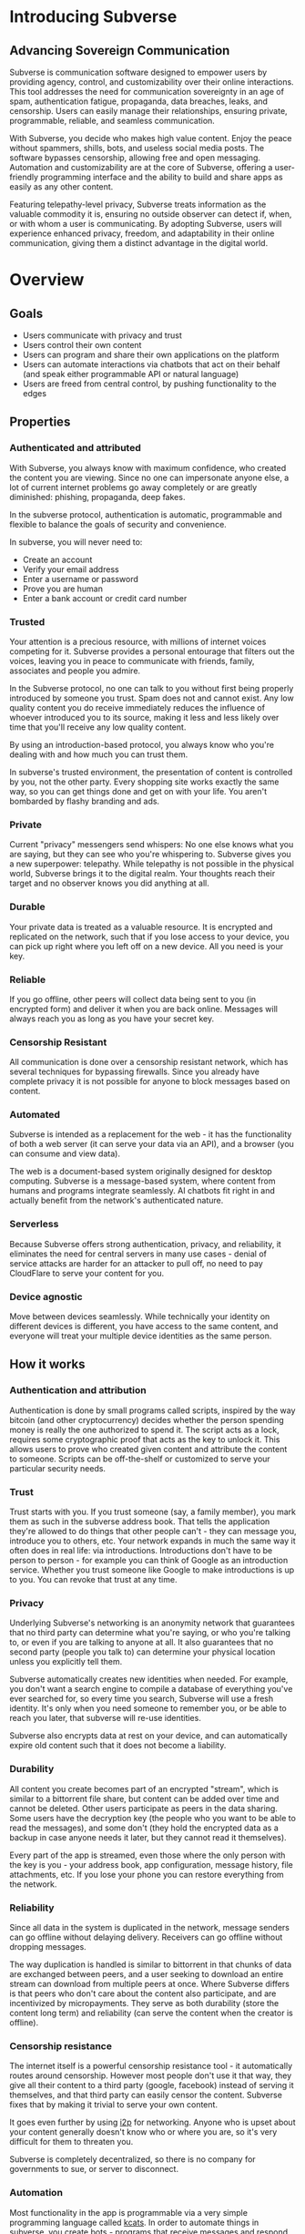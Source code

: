 #+PROPERTY: header-args:kcats :noweb yes :results code :exports both
#+TODO: TODO(t) INPROGRESS(i@/!) | DONE(d!) CANCELED(c@)
* Introducing Subverse
** Advancing Sovereign Communication
Subverse is communication software designed to empower users by
providing agency, control, and customizability over their online
interactions. This tool addresses the need for communication
sovereignty in an age of spam, authentication fatigue, propaganda, 
data breaches, leaks, and censorship. Users can easily manage their
relationships, ensuring private, programmable, reliable, and seamless
communication.

With Subverse, you decide who makes high value content. Enjoy the
peace without spammers, shills, bots, and useless social media
posts. The software bypasses censorship, allowing free and open
messaging. Automation and customizability are at the core of
Subverse, offering a user-friendly programming interface and the
ability to build and share apps as easily as any other content.

Featuring telepathy-level privacy, Subverse treats information as
the valuable commodity it is, ensuring no outside observer can detect
if, when, or with whom a user is communicating. By adopting
Subverse, users will experience enhanced privacy, freedom, and
adaptability in their online communication, giving them a distinct
advantage in the digital world.
* Overview
** Goals
+ Users communicate with privacy and trust
+ Users control their own content
+ Users can program and share their own applications on the platform
+ Users can automate interactions via chatbots that act on
  their behalf (and speak either programmable API or natural language)
+ Users are freed from central control, by pushing functionality to
  the edges
** Properties
*** Authenticated and attributed
With Subverse, you always know with maximum confidence, who created
the content you are viewing. Since no one can impersonate anyone else,
a lot of current internet problems go away completely or are greatly
diminished: phishing, propaganda, deep fakes.

In the subverse protocol, authentication is automatic, programmable
and flexible to balance the goals of security and convenience. 

In subverse, you will never need to:

+ Create an account
+ Verify your email address
+ Enter a username or password
+ Prove you are human
+ Enter a bank account or credit card number
    
*** Trusted
Your attention is a precious resource, with millions of internet
voices competing for it. Subverse provides a personal entourage that
filters out the voices, leaving you in peace to communicate with
friends, family, associates and people you admire.

In the Subverse protocol, no one can talk to you without first being
properly introduced by someone you trust. Spam does not and cannot
exist. Any low quality content you do receive immediately reduces the
influence of whoever introduced you to its source, making it less and
less likely over time that you'll receive any low quality
content. 

By using an introduction-based protocol, you always know who you're
dealing with and how much you can trust them.

In subverse's trusted environment, the presentation of content is
controlled by you, not the other party. Every shopping site works
exactly the same way, so you can get things done and get on with your
life. You aren't bombarded by flashy branding and ads.
*** Private
Current "privacy" messengers send whispers: No one else knows what you
are saying, but they can see who you're whispering to. Subverse gives
you a new superpower: telepathy. While telepathy is not possible in
the physical world, Subverse brings it to the digital realm. Your
thoughts reach their target and no observer knows you did anything at
all.
*** Durable
Your private data is treated as a valuable resource. It is encrypted
and replicated on the network, such that if you lose access to your
device, you can pick up right where you left off on a new device. All
you need is your key.
*** Reliable
If you go offline, other peers will collect data being sent to you (in
encrypted form) and deliver it when you are back online. Messages will
always reach you as long as you have your secret key.
*** Censorship Resistant
All communication is done over a censorship resistant network, which
has several techniques for bypassing firewalls. Since you already have
complete privacy it is not possible for anyone to block messages based
on content.
*** Automated
Subverse is intended as a replacement for the web - it has the
functionality of both a web server (it can serve your data via an
API), and a browser (you can consume and view data).

The web is a document-based system originally designed for desktop
computing. Subverse is a message-based system, where content from
humans and programs integrate seamlessly.  AI chatbots fit right in
and actually benefit from the network's authenticated nature.
*** Serverless
Because Subverse offers strong authentication, privacy, and
reliability, it eliminates the need for central servers in many use
cases - denial of service attacks are harder for an attacker to pull
off, no need to pay CloudFlare to serve your content for you.
*** Device agnostic
Move between devices seamlessly. While technically your identity on
different devices is different, you have access to the same content,
and everyone will treat your multiple device identities as the same
person.
** How it works
*** Authentication and attribution
Authentication is done by small programs called scripts, inspired by
the way bitcoin (and other cryptocurrency) decides whether the person
spending money is really the one authorized to spend it. The script
acts as a lock, requires some cryptographic proof that acts as the key
to unlock it. This allows users to prove who created given content and
attribute the content to someone. Scripts can be off-the-shelf or
customized to serve your particular security needs.
*** Trust
Trust starts with you. If you trust someone (say, a family member),
you mark them as such in the subverse address book. That tells the
application they're allowed to do things that other people can't -
they can message you, introduce you to others, etc. Your network
expands in much the same way it often does in real life: via
introductions. Introductions don't have to be person to person - for
example you can think of Google as an introduction service. Whether
you trust someone like Google to make introductions is up to you. You
can revoke that trust at any time.
*** Privacy
Underlying Subverse's networking is an anonymity network that
guarantees that no third party can determine what you're saying, or
who you're talking to, or even if you are talking to anyone at all. It
also guarantees that no second party (people you talk to) can
determine your physical location unless you explicitly tell them.

Subverse automatically creates new identities when needed. For
example, you don't want a search engine to compile a database of
everything you've ever searched for, so every time you search,
Subverse will use a fresh identity. It's only when you need someone
to remember you, or be able to reach you later, that subverse will
re-use identities.

Subverse also encrypts data at rest on your device, and can
automatically expire old content such that it does not become a
liability.
*** Durability
All content you create becomes part of an encrypted "stream", which is
similar to a bittorrent file share, but content can be added over time
and cannot be deleted. Other users participate as peers in the data
sharing. Some users have the decryption key (the people who you want
to be able to read the messages), and some don't (they hold the
encrypted data as a backup in case anyone needs it later, but they
cannot read it themselves).

Every part of the app is streamed, even those where the only person
with the key is you - your address book, app configuration, message
history, file attachments, etc. If you lose your phone you can restore
everything from the network.
*** Reliability
Since all data in the system is duplicated in the network, message
senders can go offline without delaying delivery. Receivers can go
offline without dropping messages.

The way duplication is handled is similar to bittorrent in that chunks
of data are exchanged between peers, and a user seeking to download an
entire stream can download from multiple peers at once. Where
Subverse differs is that peers who don't care about the content also
participate, and are incentivized by micropayments. They serve as both
durability (store the content long term) and reliability (can serve
the content when the creator is offline).
*** Censorship resistance
The internet itself is a powerful censorship resistance tool - it
automatically routes around censorship. However most people don't use
it that way, they give all their content to a third party (google,
facebook) instead of serving it themselves, and that third party can
easily censor the content. Subverse fixes that by making it trivial
to serve your own content.

It goes even further by using [[https::/geti2p.net][i2p]] for networking. Anyone who is upset
about your content generally doesn't know who or where you are, so
it's very difficult for them to threaten you.

Subverse is completely decentralized, so there is no company for
governments to sue, or server to disconnect. 

*** Automation
Most functionality in the app is programmable via a very simple
programming language called [[https://github.com/skyrod-vactai/kcats/blob/master/book-of-kcats.org][kcats]]. In order to automate things in
subverse, you create bots - programs that receive messages and
respond to them. You then introduce the bots to your contacts, so they
can interact with it.

The bot can do things as simple as sharing photos, or as complex as
running an online store.
*** Names
In Subverse, all names are local and for human eyes only. Everyone's
name in your address book is *your* name for them. The app itself
doesn't use names, it uses the hash of the person's script to track
who's who. Like nearly anything else in subverse, address book
entries can be shared, and the receiver can edit it however he
chooses.
*** Serverlessness
Many examples of modern coordination software are centralized mostly
because that was the only way to get attribution and durability of
data. However now we have those properties in a decentralized protocol
and can move functionality to the edges, making more efficient use of
computing resources and making systems more robust.

If you examine a company, each employee usually doesn't generate that
much content that they could not serve it from their own device
(either a workstation or mobile device). All that remains is
coordinating the communication, which is easily modeled inside
subverse.

The exceptions to this are services that aggregate or process vast
amounts of data. For example, while likely no Google employee
generates vast amounts of data, their web crawler certainly does.
That cannot be easily distributed and will still require a large
datacenter. However most corporate functions could be distributed -
email, issue tracking, planning and scheduling, payments,
administration, etc.

The simplest example of coordinating communication without a server,
is a group chat. Your device would understand the group chat protocol,
which goes something like this: You produce a stream of messages,
(your side of the group conversation). Each message includes an ID of
the message it's replying to. The stream is encrypted and distributed
as described in the "durability" section. Similarly your device will
download the encrypted streams produced by all the other members,
decrypt them and assemble the messages in the correct order,
displaying them in much the same way modern messaging apps do.

This is a fairly boring example because there are applications that
handle this functionality already. It gets more interesting when we
generalize to more complex coordination protocols. Ignoring
regulatory burdens for a moment, let's examine a much more complex
group and see how its currently centralized rules and protocols could
be pushed to the edges. Let's look at a hospital.

There are many parties involved in medical care, including: the
patient, doctors, nurses, technicians, imaging equipment, and
administrators. Let's look at the content each one produces, and how
it can be coordinated.

Patient: he has access to his internal state - how he is feeling, if
he is sick or injured, what hurts, and how much. He knows what
medications he took and when, etc.

Doctor: Creates medical diagnoses and decisions on a per-patient basis

Nurse: Creates records of treatments administered to patients,
observations of patient condition

Imaging and sensing equipment: produces data and images of the patient
of various types (heart rate, xray, MRI etc).

Technician: interprets data and images

Administration: controls resources like rooms, equipment, doctors,
nurses. Decides how much needs to be paid.

A patient breaks his ankle and goes to the hospital. At the entrance
he's asked to share his medical stream with the hospital, which would
include all his medical history. It would include not only his own
content but the keys he was given to other data relevant to his
treatments. The doctor examines him, thinks the ankle looks broken,
adds that to his stream (all hospital staff would create a new stream
for each patient to preserve confidentiality), shares the key with the
patient and administration. Administration allocates an ER room and
xray. Patient is taken to xray machine, images are taken. The machine
(which also speaks the protocol) streams the xray images and grants
access to the patient, technicians, doctor, and nurses. Presumably the
administration does not need to see the xray since they rely on the
doctor's diagnosis, and thus does not fetch or store any images
themselves. Doctor views the xray and diagnoses a broken ankle,
prescribes a cast, crutches, and pain medication, and adds those data
points to his stream. Administration accesses the doctor's stream and
calculates the bill, and so forth.

The patient gets treated just as he would with a centralized
coordination system that hospitals use today. However in this case,
the patient leaves the hospital with all his medical data directly
under his control. He has the keys to the streams and can download and
view everything, and can take it with him wherever he might get
treated next. The next doctor can see exactly what happened - not just
the final result but who did and said what and when. If there was an
initial incorrect diagnosis or other mistake, he'd see that as well
since streams are append-only. The nature of the system enforces
accountability because the data is immutable.

A real decentralized hospital protocol would be quite complex, but it
will result in a system that has far less complexity at the *center*
than current systems, which are run by administrators and have to
store and process all the data, not just the data required for
administration. A simpler center means a smaller central point of
failure. All these communications protocols are independent and don't
require the others to function properly. If the hospital's central
system goes down, patients can still be treated, doctors can still
view xrays and prescribe medication and nurses can receive that
information and administer treatments. The administration's system can
catch up when it comes back online. In fact, the system could probably
function reasonably well even without an internet connection, where
data is shared p2p via bluetooth or ad-hoc wifi.

Of course, building a working system as described would be a complex
undertaking, but no more complex than existing systems.

The reason a system like this is "decentralizable" is that there is
not much need for aggregation where one party needs all the data. In
fact, in the medical industry where confidentiality is required by
law, that could be a liability. 


** Prior art, components, and inspiration
+ [[https://geti2p.net][i2p (anonymizing network)]]
+ [[https::/torproject.org][Tor (anonymizing network)]]
+ [[https://en.wikipedia.org/wiki/Joy_(programming_language)][Joy (programming language)]]
+ [[https://www.bittorrent.org/introduction.html][Bittorrent (file sharing protocol)]]
+ [[https://retroshare.cc][Retroshare (decentralized content sharing)]]
+ [[https://zeronet.io][Zeronet (decentralized content and APIs)]]
+ [[https://bitcoin.org][Bitcoin (cryptocurrency, programmable authentication)]]
* Background
** About Identity
*** Overview
In order to know who a message is from, we need a way to for the
message to "prove" it comes from a particular name. Humans understand
*names*, not cryptographic keys. However names are also personal - the
name you give to someone might not be the name anyone else gives them
(even themselves).

So let's say Alice wants to know when a message is from someone she
calls "Bob". She sets up a programmatic "lock", that will ingest a
message as data, process it, and if it is from Bob, it will return
"Bob", otherwise return =nothing= (meaning, "I don't know who it's from").

*Note maybe it won't return "Bob", it could just return =true= and the
actual name associated with the lock won't be part of the lock program
itself, but rather somewhere outside it (whatever application is
responsible for executing the program, would have a mapping of names
to locks). Then the lock program can just be a predicate.

How can it tell who the message is really from? The basic mechanism is
digital signatures. In order for the "lock" program to process it
correctly, the message will need to include (for example):

+ The message content
+ a digital signature 

The program will already contain the public key Alice expects Bob to
use, and it will verify the signature on that message. If it verifies,
it returns "Bob", otherwise, =nothing=.

These scripts can get more complex than "check if the signature is
valid for pk_x". It could instead require:

+ a message delegating the signing from key x to key y
+ the signature by key x
+ the message content
+ the signature with key y

Then the lock would do the following:

+ Put all known revocations on the stack and check to see if x is in
  the list. if not, continue
+ Do the same check for y
+ Check the signature on the delegation message, if good, continue
+ Check the sig on the message content, if good, return Bob
+ otherwise return =nothing=.

Then if Mallory steals Bob's key y, but Bob realizes this, he can send
this to alice:

+ Message content "I lost control of my key y, don't accept it
  anymore"
+ signature by key x

When alice receives this, she adds y to her list of stolen (and
therefore useless) keys. 

Let's say after that, Mallory tries to impersonate Bob to
Alice. Alice's lock will find key y in the revocation list, and the
program returns =nothing=.

Now let's say Bob loses control of key x. He can revoke that too, but
that means he's out of cryptographic methods to identify himself to
Alice. He'll have to perhaps meet Alice in person (or maybe a phone
call) to tell her a new key so she can update her lock that grants
access to the name "Bob".

Now maybe Alice decides she doesn't want to call "Bob" "Bob" anymore,
she wants to call him "Bob Jones". She can just update the name on the
lock program, so that it returns "Bob Jones" instead of "Bob".

Generally not *every* message Bob sends is going to require this
cryptographic proof. The network will provide some guarantees, for
example, that messages coming from a particular network source are
protected with temporary crypto keys and we can trust that if the
first message proves it's bob, the next one from the same source must
also be bob. It's only when Bob moves to a new place on the network
that he needs to re-prove himself. So in general the first message
from any network source will be an id proof, and then after that just
contents.

*** A story
You're walking down the street, and a stranger passing by calls your
name and stops you. "Hey! It's been a long time, how are you?"

You stare blankly at him for a second, since you have no idea who this
man is. "It's me, Stan! Sorry, I forget that people don't recognize
me. I was in an auto accident last year, and I had to have facial
reconstruction. I've also lost about 50kg since the last time you saw
me!"

You remember Stan, of course, your good friend you haven't heard from
in a while. But you really cannot tell if this man is him or not.

He says, "Listen, I'm in kind of a jam here, I lost my wallet and ..."
and goes on about his misfortune. Finally he says, "so would you mind
lending me fifty pounds?"

"Well, ok," you say. "Hey, do you remember that time we went to your
cousin's beach house? That was a fun time."

"Yeah it was!" the man says, "My cousin Earl's house in Dune
Beach. That had to be what, four years ago?"

"Sounds about right," you say as you hand him the 50 pounds. "You're a
lifesaver! I've got your email, I'll be in touch to return the
money. Let's grab dinner next week!"

"Nice to see you Stan!"
*** Epilogue
What just happened was a case of a failed identification, and then
using a second method, which worked.

Normally we identify people in person by their physical
characterisitics - their face, voice, etc. This is a fairly reliable
method, because a physical body with certain characteristics is
difficult to copy. However this method can fail - if the original
characteristics are lost (as in an auto accident), that identification
method doesn't work anymore.

So we have other methods of being sure of a person's identity. In this
case, we asked some personal details that an impostor would be very
unlikely to know. We used a shared "secret".

This is something we do without even thinking about it - identify
people by their physical appearance, and if that fails, fall back to
shared secrets. This is, in a sense, a small program, a script.

We actually have these scripts in our heads for lots of other things.

*** First cut About Identity

Identity is the continuity of a person or thing over time. Even though
he/she/it changes, we know it's still the same person or thing.

Let's do some examples (starting with everyday identifications and
then get more abstract).

1. A family member, say a brother. You know your brother when you see
   him, even though he might have different clothes or hair than the
   last time. Even though he looks nothing like he did as a small
   child, you can easily distinguish him from anyone else.

2. A set of identical twins. The normal cues you use for identity tend
   not to work. Their face, voice, etc are the same. You may have to
   rely on shorter term phenomena like hairstyle. It gets especially
   difficult if the twins set out to deliberately trick you.

3. A company. How do you know you're talking to say, your cable
   company (or a person authorized to represent the company?) What
   happens after a merger? Still the same company? What if it gets new
   management? Is the identity the brand name or the people behind the
   company? Or something else?

5. An online username. If you chat with "Gandalf", is he the same
   real life person you chatted with last time under that name? How do
   you know? If the account is the administrator of a forum, does it
   matter if the real person behind the account changes over time?

4. A computer file. If you write up your resume, is the updated
   version the same file as the previous version? Is it the same just
   like your brother is the same person even though he has a new
   haircut? What if you rewrote your resume completely, so that it has
   nothing in common with the old version?

The point here is that there are no universal answers to these
questions. Identity is not inherent in the person or thing, it's a
tool for people who interact with them. And that tool can be
legitimately used in many different ways.

Identity is a set of instructions for determining "is this the same
person/thing", resulting a yes/no answer. In computer science, this is
called a "predicate". You automatically choose these instructions for
everything you interact with. Of course there are some common methods,
you don't normally just make up arbitrary requirements.

For people, we generally start with appearance and other physical
attributes. We recognize faces and voices. But let's say your old
friend lost a lot of weight or had to have facial reconstruction, and
you don't recognize him physically. How can you be sure it's really
him in this new-looking physical form? You can ask questions only he
would know the answer to.

Quite often, identity involves memory. What makes a person or thing
unique is that they know things that others don't.

Imagine if your friend who suddenly looked different claimed to have
forgotten your entire friendship - your shared history. He would be
indistinguishable from an impostor, wouldn't he? If he took a DNA test
to prove physical continuity, would that even matter given he had no
memory of your friendship? Would you want to continue to be friends?

So in this sense identity and unique knowledge are closely related. We
can perhaps refer to this unique knowledge as "secrets". You might not
think of your high school spring break trip with your friend as a
"secret", but it is something anyone else is very unlikely to know
about, and so you and your friend can use it to identify each other
(either in person or online).

**** Secrets
What makes a strong secret?
** Blog posts
*** A name by any other name 
What's in an internet name?

What does it mean to us when we see "bbc.co.uk" or "amazon.com" in a
browser address bar? Or when we see a social media post under the
name "shadowDuck1234"? Why are they there?

Before we answer that, let's talk about what a name is in the first
place. We use names primarily as shorthand to express continuity. It's
a lot easier to say "Roger Federer" than "The Swiss tennis player
who's won a bunch of tournaments". 

Names are not always universally agreed upon. While nearly everyone
thinks of the tennis player and not some other "Roger Federer", each
person has "Mom" in their address book, and it's millions of different
"Mom"s.

Computers don't really care about names. In order to tell people
apart, they could just as easily assign them ID numbers, it works just
as well. In fact, this is what computers do - you might log into an
account with your username, but that's just because it's easier for
*you* to remember. To the computer managing your account, you are a
number in a database.

So this brings us to an important insight: Names are for brains, not
machines. Humans need to use names to refer to people and things,
machines don't. Machines are taught how to deal with names because the
machines need to communicate with humans.

How do computers deal with names today? Well, it's a bit of a mixed
bag. The name "amazon.com" in your browser is meant to be universal,
but a website username "shadowDuck1234" is not - each website has a
different set of users, and "shadowDuck1234" on one site might not be
the same person as that username on another site.

Let's talk about the universal names first - those come from the
[[https://en.wikipedia.org/wiki/Domain_Name_System][Domain Name System]] or DNS. This system was conceived fairly early on
in internet history, in the 1980's. This was long before the internet
became popular and began to operate high-value systems. 

The idea is you claim a name, and you get exclusive rights to
it. Anytime someone sends messages to that name, you receive
them. That was all well and good when the internet was largely an
academic project, and there was very little to be gained from
attacking it. Today, however, there are severe flaws in this system
that are regularly exploited by scammers. Those exploits are called
"Phishing".

Phishing is taking advantage of naming confusion. The victim receives
an email that looks like it's from his bank, but it's not. It includes
a link that looks like it's for the bank website, but it's not. It is
just a similar looking name. Some people don't notice the difference -
the attacker deliberately set up his website to look the same as the
bank's. Then the victim gives away his secrets to the attacker because
he thinks he's talking to the bank. Then the attacker uses those
secrets to steal money from the victim.

The solution to phishing is not some technical detail or hurdle. The
problem is inherent to universal names. Remember, "names are for
brains". Brains just aren't good at telling similar names
apart. Was it "jillfashionphoto.com" or "jillfashionfoto.com" or
"jill-fashion-foto.com" or "jillfashionphoto.org"? Most people won't
remember the distinction. Attackers can simply occupy common
variations and masquerade as someone else. 

The most common recommendation to avoid phishing is "use a bookmark" -
in other words, remove the universality! Your bookmarks listing is a
listing of page titles, which are not unique. However among the sites
you personally visit, they might be. So you can bookmark
"jillfashionfoto.com" as "Jill's Fashion Photography" even though the
latter is not a universal name. And it works great! No one can phish
you because you always reach Jill via your bookmark, and you never
need to remember her exact Domain Name again.

The conclusion I would like you to take away from this is that
universal names are irretrievably broken, and that DNS should be
abandoned.

To reinforce this argument, I'd like to talk about why universal names
were appealing in the first place. In the 1980's when DNS was
invented, the internet was not an adversarial environment. Nobody had
a smartphone in their pocket. So it's not a surprise that the
engineers chose universal human-meaningful names. Their advantage
is that humans can remember them, and later use them to
communicate. Back then if you misremembered a name, you would know
it, and no harm done. 

Things have changed. Today, not only is phishing very real and
sophisticated, we don't really need to memorize names
anymore. Smartphones are ubiquitous. Instead of your friend telling
you the domain name of a site they want you to visit, they just text
it to you. You don't need to know the name, all that matters is that
you're sure the text came from your friend. 

Names are for brains, but our brains aren't using them!

It's time to get rid of the names our brains aren't using.
*** The dangers of internet promiscuity 
We are promiscuous. We read content on the internet every day, having
no idea where it came from, or what the true motive was for creating
it.

It doesn't always hurt us. A funny video or meme is fairly benign -
it's safe to assume the motive for producing it was just the
satisfaction of seeing a creation go viral. It doesn't *always* hurt
us, but usually it does.

We are waking up to reality now, that powerful interests are
exploiting our promiscuity. Fake news assaults our social media
feeds. We're inundated with content specially crafted to manipulate
our emotions and influence us to serve someone else's interests,
instead of our own.

Who creates this content? We have no idea, it's been shared and
reshared so many times, the origin is completely lost. However it's
safe to assume that powerful interests are better able to get content
in front of our eyeballs than anyone else. They don't put their own
name on it, they create content designed to make us angry so that
we'll spread it ourselves. They'll pretend to be someone in our social
or political circle so that we'll be less skeptical. Corporate
conglomerates, media, tech companies, political groups, governments,
they're all playing this game. In fact, social media apps themselves
are also specially crafted to influence us. Have you noticed that
Facebook is a platform for people to make their life appear more
glamorous than it really is? That is not an accident. It is a tool of
mass influence and control, designed to set us against each other in a
crazy game of "who can destroy their future the most, to impress their
friends today". We've been injecting it directly into our brain, by
the gigabyte.

We are realizing now that we've been tricked, but we don't know how to
stop. Social media is our only lifeline to many of our friends now. We
can't just turn it off. Can we?

Yes, we can. Before we get to the "how", let's go on a journey of what
life would be like when we've freed ourselves.

* Design notes
** Overview
*** Messaging
At the application level, subverse will resemble Signal or Whatsapp
or any other messenger. The main screen will be a list of contacts,
and clicking on one will go to your conversations with that contact.

One major difference from Signal etc is that among the contacts will
be programs you can communicate with. Many of those will be local
programs - your own agents that act automatically on your behalf. They
do things like filter incoming messages, notify you about important
messages, forward information to other people, add items to your
calendar, make payments, etc.

**** First communication
This can be with an in-real-life contact, or someone introduced online
via a service like google.

When you are introduced, several pieces of info need to be collected:

+ What you want to call this contact
+ Use a fresh identity?

  If you use a fresh identity, the app will automatically track it -
  that identity will only be used with this contact.

  If you message a contact with whom you've used multiple identities,
  you'll need to choose which one you're going to use this time (or a
  fresh one).

  The main window will let you swipe left/right to switch
  identities. There is a search bar at the top which searches all
  messages, for all identities.

  Examples

  
**** Forget/remember
By default all new conversations will use fresh identities. But there
are some contacts (like google) that you don't want to recognize you
from earlier (and be able to tie together all your interests).

So there is a "forget me" function (perhaps a button) that will start
a new conversation with the existing contact.

If it turns out later that you need the contact to remember you, there
will be a "Remember" function that will send a proof to the contact
that you control both the new identity and whichever identity had the
old conversation you want them to remember.

This will result in a rather large number of public keys being
created. It is a bit more complex to manage but it should be possible
to hide the complexity from the user.

When Alice introduces you to Bob, which key do you give him? Alice can
just give him the one you gave her. Or she can ask you for a new
one. Probably the most secure is for Alice to be the middleman for a
Diffie-Hellman between you and Bob where you negotiate keys for the
conversation and then exchange pubkeys. Sure, Alice could MITM you and
for example, pretend to be Bob. But that's always the case. You have
to trust the introducer.

Let's say Bob is internet-famous. How do you know Alice is introducing
you to the "real" Bob? It's up to Bob to prove to you he controls the
"famous" identity. A simple method would be for you to send Bob a
secret random large number (eg 1352471928206147350861) at his "famous"
identity, and in your introduction session Bob echoes back the random
number to you. Then you're satisfied it's him but you can't prove it
to anyone else. (To understand why you can't prove it to anyone else:
Since both you and Bob knew the secret number, the echo reply could
have come from either you or him. The only person who is sure it
didn't come from you, is you. So it doesn't work as proof for anyone
but you).

Of course, Bob could just skip all this complexity by just using his
famous key in your introduction. Generally speaking, the "remember"
procedure will only be needed when you change your mind later about
remaining anonymous.
**** Managing identity
Do we really want to create separate i2p destinations (and
client/server tunnels) for every identity? That gets expensive. How
long do we keep those?

I believe we can keep the keys for destinations as long as we want,
but we can shut down tunnels for those that are unused (and perhaps
spin them up occasionally just to see if there's any new messages).

How many tunnels we can have active at once is something I'll have to
look into. But I suspect that for most users, this limit will not be a
problem.
**** Shopping example

Google
#+begin_example
Me: shoes

Google: Let me introduce you to contacts who know about "shoes"

Google: Joe's shoes [long description] [meet button] 
...
#+end_example

You click the =meet= button. A popup appears that shows that this
identity calls himself "Joe's shoes" and your current contact "Google"
also calls him that. You click "Ok" to accept that name (but you can
edit it if you want).
** Key management
The seed is the secret from which all others are derived.

In order to maximize metadata privacy, it will be necessary to use
different public keys as often as possible (so that other people can't
compare keys and connect your activities together into a cohesive
history).

So the question then is how to create and manage these keys.

The idea is for a seed to map 1:1 with a brain (physical person) and
then that person will have many identities. Each of those identities
also needs to be able to recover from key compromise so each one must
have a "higher level" key that is kept offline (and those keys must
also be different for each identity, for the same reason).

The problem is how to only store a small amount of secret material,
while also having the ability to roll keys independently for each of
many identities, without having a common root pubkey for any two
identities.

This will work exactly the same way as if there was only one identity,
except many top-level pubkeys will be generated instead of one.

+ Seed (safe deposit box)
  + Secret1 (drawer)
    + Keypair1
    + Keypair2
  + RootKey1
  + RootKey2

+ generate =seed= from device entropy
+ Derive =Secret1= from =seed=
+ Derive a series of =RootKey= from seed
+ Derive series of =Keypair= from =Secret1=
+ Construct scripts such that "any message signed by a key, signed by a key, with Rootkey at root, not revoked is valid"
+ Generate i2p destinations from device entropy, assign to keypairs
+ Prompt user to write down =seed=
+ Destroy seed on device
+ Prompt user to write down =Secret1=
+ Destroy =Secret1= on device
+ Publish hash => destination mappings to DHT (using anonymous submission, so they can't be linked)

** Script
:PROPERTIES:
:CREATED:  [2018-04-05 Thu 17:52]
:END:

*** Overview
Instead of pk as identity, a script is identity. The script is what
someone else needs to run to authenticate a message from you. The
script hash is considered the identity. The DHT lookup for network
address is keyed off script hash and also contains the actual script.

Similar to bitcoin script, start with the unlock portion and has the
lock appended.

Lock: [PK_M] op_transitive op_verify

Verify: [MSG_HASH] [SIG] [PK_W]

Seems burdensome to have to execute this on every message. Maybe some
caching: if K3 is signed transitively by K1, and no new revocations
came in then op_transitive is a pure function and memoizable.

*** Delegation
Here's a typical script that allows for delegations. The following checks are done:
+ Is the child script (cs) present?
+ If not, verify the message via the included root pubkey
+ If so, prover gives child script (cs), signature
+ Take hash of child script, this is the message
+ Take root pk, this is the pk
+ Verify sig, message, pk
+ If the verification is ok, do the following
+ place the sig and message (or whatever the child script requires) on the stack
+ execute the child script
#+begin_src kcats
  message sig child-script child-script-sig-by-parent
  0xabcd ;; pk css cs 
  [sink ;; css cs pk
  [[hash] [dip shield] decorated ;; css csh cs pk
    [swap] dipdown ;; css csh pk cs
    verify]  ;; b cs
  [discard ;; the (empty) child script -> pk sig msg
   sink ;; sig msg pk
   verify]
  branch]
  [[]] recover
#+end_src

Root signing case
#+begin_src kcats
  ;;message sig child-script child-script-sig-by-parent
  "hi" bytes #b64 "SfqfvISYD8j2DG9v5BnWnaQY+rV7diV+H/pHPKmEQBGjzIcBqJW/7P9ekyZduImwzr6nygedtT9uMXZ/qzD1Bw==" [] []
  ;;0xabcd ;; pk css cs
  "foo" bytes key [secret] unassign
  [sink ;; css cs pk
  [[hash] [dip shield] decorated ;; css csh cs pk
    [swap] dipdown ;; css csh pk cs
    verify]  ;; b cs
  [
   sink ;; sig msg pk
   verify]
  [clone] dipdown branch]
  [[]] recover
#+end_src

#+RESULTS:
#+begin_src kcats
[] [[unwound [verify]]
    [asked [bytes]]
    [type error]
    [reason "type mismatch"]
    [actual []]
    [handled true]]
[[public #b64 "NNJledu0Vmk+VAZyz5IvUt3g1lMuNb8GvgE6fFMvIOA="] [type elliptic-curve-key]]
[] [] #b64 "SfqfvISYD8j2DG9v5BnWnaQY+rV7diV+H/pHPKmEQBGjzIcBqJW/7P9ekyZduImwzr6nygedtT9uMXZ/qzD1Bw=="
#b64 "aGk="
#+end_src

delegated signing case
#+begin_src kcats :results code
  ;;message sig child-script child-script-sig-by-parent
  ;;"hi" bytes #b64 "SfqfvISYD8j2DG9v5BnWnaQY+rV7diV+H/pHPKmEQBGjzIcBqJW/7P9ekyZduImwzr6nygedtT9uMXZ/qzD1Bw==" [] []
  "hi" bytes
  [] ;; empty sig because the delegated script doesn't need it
  [true] ;; the child script
  #b64 "hKxJZBKZDS2gFnVM7OJX9bYlWzYrA/T5YFPMr78CZkS9peC1IhX0QMr3SSnix/cMOteLgp9AE50QWJE+SZ2MAQ==" ;; root key sig


  "foo" bytes key [secret] unassign ;; the public key (hardcoded in real world use)
  [sink ;; css cs pk
  [[bytes hash] [shield dip] decorated ;; css csh cs pk
   float ;; cs css csh pk
   [verify] dip
   [[]]  ;; the program to run if the child script isn't authorized
   branch] ;; runs the child script if the sig on its hash is verified  
  [discard discard ;; the sig and (empty) child script -> pk sig msg
   sink ;; sig msg pk
   verify]
  [clone] dipdown branch]
  [[]] recover ;; fail closed
#+end_src

#+RESULTS:
#+begin_src kcats
true [] #b64 "aGk="
#+end_src

Now make a program that wraps a given pubkey in a delegating
script. This script says "any script signed by this pubkey is
authorized". (Ignores revocations for now).
#+begin_src kcats :results code
  "foo" bytes key [secret] unassign ;; the public key (hardcoded in real world use)
  [[sink ;; css cs pk
    [[bytes hash] [shield dip] decorated ;; css csh cs pk
     float ;; cs css csh pk
     [verify] dip
     [[]]  ;; the program to run if the child script isn't authorized
     branch] ;; runs the child script if the sig on its hash is verified  
    [drop drop ;; the sig and (empty) child script -> pk sig msg
     sink ;; sig msg pk
     verify]
    [clone] dipdown branch]
   [[]] recover]
  swap prepend
#+end_src

#+RESULTS:
#+begin_src kcats
[[[public #b64 "NNJledu0Vmk+VAZyz5IvUt3g1lMuNb8GvgE6fFMvIOA="] [type elliptic-curve-key]]
 [sink [[bytes hash]
        [shield dip]
        decorated float [verify] dip [[]] branch]
  [drop drop sink verify] [clone] dipdown branch]
 [[]] recover]
#+end_src

Here's a demonstration of delegating.

#+begin_src kcats
  ;; all script making functions expect a keypair or pk
  [[make-simple-script [[secret] unassign [first] sort wrap [sink verify] join emit bytes]]
   [delegated-script [[secret] unassign [first] sort
                      [[sink ;; cssig cs pk
                        [[hash] [shield dip] decorated ;; css csh cs pk
                         float ;; cs css csh pk
                         string read first ;; bytes => program
                         [verify] dip ;; dump
                         [[]]  ;; the program to run if the child script isn't authorized
                         branch] ;; runs the child script if the sig on its hash is verified  
                        [drop drop ;; the sig and (empty) child script -> pk sig msg
                         sink ;; sig msg pk
                         verify]
                        [clone] dipdown branch]
                       [[]] recover]
                      swap prepend emit bytes]]
   ;; scrhash script args 
   [authenticate [[[[emit bytes hash] dip =]
                   [swap string read first dump functional [inject] lingo first]
                   [drop drop []] if]
                  [[]] recover]]]
  ["bar" bytes key ;; child key
   "we attack at dawn" bytes ;; message
   [sign] shield ;; sign it
   float
   make-simple-script [hash] shield ;; csh cs

   "foo" bytes key swap [sign] shielddown ;; sig pk

   swap ;; pk sig 
   delegated-script ;; ps cssig cs msig m
   dump
   ;; ps cssig cs msig m
   [hash] shield ;; psh ps cssig ...
   ;dump
   ;authenticate ;; i think the problem is this expects args to be wrapped
  ] 
  let

#+end_src

#+RESULTS:
#+begin_src kcats
  [#b64 "W1tbcHVibGljICNiNjQgIk5OSmxlZHUwVm1rK1ZBWnl6NUl2VXQzZzFsTXVOYjhHdmdFNmZGTXZJT0E9Il0gW3R5cGUgZWxsaXB0aWMtY3VydmUta2V5XV0gW3NpbmsgW1toYXNoXSBbc2hpZWxkIGRpcF0gZGVjb3JhdGVkIGZsb2F0IHN0cmluZyByZWFkIGZpcnN0IFt2ZXJpZnldIGRpcCBbW11dIGJyYW5jaF0gW2Ryb3AgZHJvcCBzaW5rIHZlcmlmeV0gW2Nsb25lXSBkaXBkb3duIGJyYW5jaF0gW1tdXSByZWNvdmVyXQ==" #b64 "ordodvDX8kNhFllnC++7Y5eELx9pF3hsuIH2+lkgmrqF2HuqJ/nEN0ru2mChKk1naYrBW2VA2gfmCCPvkdn9BQ==" #b64 "W1tbcHVibGljICNiNjQgInpLUmJRR3JZaHBsOE5OaHZOQnNoSVZPaHpJRStPdG1abytGUmJvTG9GNEU9Il0gW3R5cGUgZWxsaXB0aWMtY3VydmUta2V5XV0gc2luayB2ZXJpZnld" #b64 "wX8EhVgU6RLipJ77haemv9ISE3UDosCv/OUGYCKWPEiyRxCEMyAnzZGZ9hRI+MUmloTXbk/gx9h0KGWUxkGjDA==" #b64 "d2UgYXR0YWNrIGF0IGRhd24="]
  #b64 "nOVx+lfLynibC5E4n1PcEnpYFGuLBtjQMcH5Ni0Mfy4=" #b64 "W1tbcHVibGljICNiNjQgIk5OSmxlZHUwVm1rK1ZBWnl6NUl2VXQzZzFsTXVOYjhHdmdFNmZGTXZJT0E9Il0gW3R5cGUgZWxsaXB0aWMtY3VydmUta2V5XV0gW3NpbmsgW1toYXNoXSBbc2hpZWxkIGRpcF0gZGVjb3JhdGVkIGZsb2F0IHN0cmluZyByZWFkIGZpcnN0IFt2ZXJpZnldIGRpcCBbW11dIGJyYW5jaF0gW2Ryb3AgZHJvcCBzaW5rIHZlcmlmeV0gW2Nsb25lXSBkaXBkb3duIGJyYW5jaF0gW1tdXSByZWNvdmVyXQ=="
  #b64 "ordodvDX8kNhFllnC++7Y5eELx9pF3hsuIH2+lkgmrqF2HuqJ/nEN0ru2mChKk1naYrBW2VA2gfmCCPvkdn9BQ=="
  #b64 "W1tbcHVibGljICNiNjQgInpLUmJRR3JZaHBsOE5OaHZOQnNoSVZPaHpJRStPdG1abytGUmJvTG9GNEU9Il0gW3R5cGUgZWxsaXB0aWMtY3VydmUta2V5XV0gc2luayB2ZXJpZnld"
  #b64 "wX8EhVgU6RLipJ77haemv9ISE3UDosCv/OUGYCKWPEiyRxCEMyAnzZGZ9hRI+MUmloTXbk/gx9h0KGWUxkGjDA=="
  #b64 "d2UgYXR0YWNrIGF0IGRhd24="
#+end_src

ord = cssig
W1tbc = cs
W1tbd = ps
wX8 = msig
d2U = m

What is the form of authenticate? It's going to take:
+ the hash of who it purports to be from
+ The encoded script that should hash to the above (lock)
+ The encoded list of arguments to that script (key)

Ok so what is the form of proof for both scripts?

The inner (child) script: encoded bytes of a list, [key message sig]

The outer parent script: encoded bytes of a list [childscript, cssig, csargs]

Should the authenticate script be responsible for decoding the inputs?
Or should the caller do that? On the one hand, it's nice to deal with
actual data instead of a byte blob, but we have to re-encode anyway it
to get the hash (at least for the script itself, not the inputs generally).

Should the authenticate function be responsible for checking against a
known hash? Or should it just return [from, message] or nothing? The
reason to go with the former, is that I expect filtering to be applied
even before authentication - if the sender isn't in our address book,
for example, we can drop it without even caring if it's authentic.

Is authenticate something we can call recursively? If possible we
should. Let's try it

#+begin_src kcats
  ;; take a hash, script (list) and args (list) => message or nothing
  [[hashed [emit bytes hash]]
   [authenticate [[[[hashed] dip =]
                   [drop functional [inject] lingo first] ;; use functional before [inject] to turn off debug mode
                   [drop drop []] if]
                  [[]] recover]]
   [scrub-key [[secret] unassign [first] sort]]
   [make-simple-script [scrub-key wrap [sink verify] join]]
   [delegated-script [scrub-key
                      [sink ;; cssig cs pk args
                       [hashed] [shield dip] decorated ;; css csh cs pk args
                       float ;; cs css csh pk args
                       [verify] dive ;; csh cs args
                       [authenticate] bail] swap prepend]]]
  ["working-key" bytes key ;; child key
   "we attack at dawn" bytes ;; message
   [sign] shield ;; sign the message with the working key
   swap
   ;; 76 put ;; altering the message after signing, should fail to auth
   pair swap
   make-simple-script [hashed] shield ;; csh cs
   ;;["mallory" put] dip ;; alter the child script after signing, should not auth anymore 
   "master-key" bytes key swap [sign] shielddown ;; sig pk

   swap ;; pk sig 
   delegated-script ;; ps cssig cs [msig m]
   [triplet reverse] dip
   ;; add the parent script hash on top
   [hashed] shield
   authenticate [string] bail]
  let
#+end_src

#+RESULTS:
#+begin_src kcats
"we attack at dawn"
#+end_src

A delegated script should take: =[cs sig [args]]= and verify the sig. If it verifies, it should call =authenticate= with =[csh, cs, args]= 
*** Other possible scripts
:PROPERTIES:
:CREATED:  [2018-04-05 Thu 18:53]
:END:

**** No delegation
:PROPERTIES:
:CREATED:  [2018-04-05 Thu 18:54]
:END:

[PK_M] op_verify

**** Multisig
:PROPERTIES:
:CREATED:  [2018-04-05 Thu 18:57]
:END:

[Pk_1 pk_2 pk_3] 2 op_threshold_verify

msgHash [sig1 sig3]

the hell does this mean anyway.

**** Issues
***** Overwriting built in words
If we allow :define, then an unlock script could include
#+begin_src
[:verify-ed25519 [:pop :pop :pop true]] :define
#+end_src
and that would make any signature verify.

For a general purpose language, allowing overwrite is fine, but there
has to be a way to seal that off.

An easy way is to have a :safe-define which doesn't allow overwriting and then
#+begin_src
[:define [:safe-define]] :define
#+end_src
Which should seal off overwriting

It's not even clear that we need :define at all for validating
identity scripts. If it was used at all it would just be for
readability and/or convenience. However doesn't seem like it is worth
the security risk. Should probably just dissoc :define out of the
words list after bootstrap, to make the words list read-only.
**** TODO Opcodes
:PROPERTIES:
:CREATED:  [2018-04-05 Thu 21:02]
:END:

***** TODO verify
:PROPERTIES:
:CREATED:  [2018-04-05 Thu 21:02]
:END:

Verify signature

Message, pk, sig -> bool

**** TODO Delegation scripts
:PROPERTIES:
:CREATED:  [2018-04-10 Tue 12:38]
:END:

A script can not only limit authentic messages as being signed by
certain keys, but also limit it to other scripts.


***** TODO Eval
:PROPERTIES:
:CREATED:  [2018-04-10 Tue 12:48]
:END:

Stack based langs would need some kind of eval function, eg:

[ 1 2 + ] dup eval swap eval + .

Results in 6.
**** key types (prot against loss, cost theft by stranger, by trusted, cheap implement)
+ master unenc in vault, safe deposit box (8/8/2/2)
+ master encrypted w memorized pw (4/9/8/2)
+ Memorized low-entropy pw (6/7/7/7)
+ 3-of-5 trusted friend multisig (8/7/1/8)
+ hardware token no backup (3/5/2/3)
+ software token no backup (2/3/2/8)

Protection against theft is more important than loss for most people -
you can always start over with a new identity (it's cheap for your
friends to verify a new digital identity in person). But theft can be
catastrophic.

The more your identity is purely digital, the more loss protection you
need (it may be catastrophic to have to rebuild reputation after a
loss)
***** Regarding the "memorized low entropy pw" (brainwallet)
There are several schemes for doing this. The basic requirement is
that the low-entropy pw is stretched using a very expensive KDF. You
could use something like scrypt, *if* you have fast hardware to derive
the key yourself just as cheaply as an attacker could. The problem is
most people don't, they only have a commodity laptop or smartphone.

So the idea is to outsource the computation to someone else, and pay
for the compute resources. You do it once when generating the key, and
possible more times if the key or its subordinate key is lost.

****** Vitalik's EC method
[[https://blog.ethereum.org/2014/10/23/information-theoretic-account-secure-brainwallets/][This one]] sounds the easiest and simplest, although I have no idea
about the security:

#+BEGIN_QUOTE
Now, there is one clever way we can go even further: outsourceable
ultra-expensive KDFs. The idea is to come up with a function which is
extremely expensive to compute (eg. 2^40 computational steps), but
which can be computed in some way without giving the entity computing
the function access to the output. The cleanest, but most
cryptographically complicated, way of doing this is to have a function
which can somehow be "blinded" so unblind(F(blind(x))) = F(x) and
blinding and unblinding requires a one-time randomly generated
secret. You then calculate blind(password), and ship the work off to a
third party, ideally with an ASIC, and then unblind the response when
you receive it.

One example of this is using elliptic curve cryptography: generate a
weak curve where the values are only 80 bits long instead of 256, and
make the hard problem a discrete logarithm computation. That is, we
calculate a value x by taking the hash of a value, find the associated
y on the curve, then we "blind" the (x,y) point by adding another
randomly generated point, N (whose associated private key we know to
be n), and then ship the result off to a server to crack. Once the
server comes up with the private key corresponding to N + (x,y), we
subtract n, and we get the private key corresponding to (x,y) - our
intended result. The server does not learn any information about what
this value, or even (x,y), is - theoretically it could be anything
with the right blinding factor N. Also, note that the user can
instantly verify the work - simply convert the private key you get
back into a point, and make sure that the point is actually (x,y).
#+END_QUOTE

***** Examples
****** 1
+ Single master in physical vault
+ hardware token at home
+ Software token on phone
****** 2
+ Single master in physical vault
+ Multisig 2/3 friends
***** Questions to ask
+ Do you intend to build a reputation online and keep your real world identity secret?
  Yes: vault
+ Do you have convenient access to physical security? (fireproof safe or safe deposit box)?
  Yes: favor physical keys
+ Do you know 3 people you trust not to lose their identity, or collude to steal your identity?
  No: forget social keys
+ Are you confident you can memorize a single word with periodic reminders?
  No: forget brain keys
+ Can you spend $50/yr on security?

****** College kid
No, no, yes, yes, no. 2/2 friend/word

****** Upper mid-class professional
No, yes, yes, no, yes. 2/2 vaults

****** DNM dealer
yes, yes, no, yes, yes. 2/3 vault/word

** Distributed hash tables
:PROPERTIES:
:CREATED:  [2017-12-22 Fri 16:48]
:END:

Use dhts to map several things:

**** A hash to content
This doesn't require authentication - the recipient can hash the data
himself to make sure it's legit. This is the basic DHT use case. I am
not sure what content is small enough that peers don't mind storing it
but big enough that the client wouldn't already have it. I am guessing
somewhere in the kilobytes range.

**** A content hash to peer ids
The typical bittorrent use case - I am looking for a large video file
and I want to know which peers have it.
**** A public identity to its various properties
+ The script whose hash is the key for the DHT
+ Network location(s)
+ self-identifying info (what this identity calls himself etc)
**** A hash to a revocation document

*** Discussion
+ h1: "[script content...]" (as bytes) - this doesn't need to be
  signed, as this is an identity starting point (Bob has already been
  told out of band this is his script hash). These types of entries
  are not updateable by definition as any change to the content
  changes the key.
+ Could also include other fields that *are* signed. eg
  #+begin_example kcats
  ["abcd" [[value "[foo bar...]"]
           [properties [network-address 1234567890]]
           [signature "defg"]]]
  #+end_example
+ What about privacy? we don't want people scraping the DHT and
  compiling worldwide addressbooks. The entries could be encrypted,
  similar to i2p encrypted lease sets. The idea is, instead of handing
  out your script hash, you encrypt the script with a password, then
  hand out the hash of the encrypted script and the password. The
  recipient looks up the hash in the DHT, gets the ciphertext, and
  decrypts the script.
+ What about updateable properties vs fixed? Obviously content that
  hashes to the key in the dht is already as "authentic" as it can get
  (the tamper point is before that - when giving that hash to someone
  to use). Use the same dht? Could maybe just use ipfs or similar for
  plain content.
+ Should peer values be identities, or just destinations? Maybe we
  don't care *who* it is as long as they have the content.
*** Can we get away with only storing peers in the DHT?
To avoid having the DHT caring about the content (for example,
requiring Alice to sign her own network location updates, and the DHT
to verify it before overwriting an entry), perhaps the DHT can only
point to peers and some other layer can be tasked with validating and
otherwise working with that content.

How could we implement revocations in this manner? The DHT would only
point a user toward someone who might have the revocation. There's
probably several ways of implementing that:

+ The hash of the given script would be the stream ID of several messages:
  + the script itself
  + revocations of inner keys
  + other public messages relevant to that key?
*** Implementation
The DHT will hold only peer data.

The keys will be hashes, and the values will be network locations.

The design for actual data exchange will work as described in
[[Authentication overview]]

Let's start with basic functions. We have =xor= already. What else is
needed in Kademlia?

#+begin_src kcats
  [[kbucket [bits [[zero?] catcher] assemble count]]]
  ["foo" hash
   "quux" hash
   xor kbucket]
   let

#+end_src

#+RESULTS:
#+begin_src kcats
2
#+end_src

** Streams
*** Overview
A stream defines a content *source* accessible with a particular
symmetric key. For example, family photos that you wish to share with
a limited set of family members. You can add more photos to the stream
at any time, it stays open indefinitely. (Whether they'll support
explicit "close" is undecided, I'm not sure if that's actually
necessary).

A stream is particular to several things:
+ An encryption key that allows only authorized people to view the content
+ a set of contents that you wish to send to those people

Users interact with the stream concept mostly when sharing
content, not viewing it. For example, on your mobile phone you'd
select some photos, "Share", "Subverse Stream", "My family
photos". In other words, content that is semantically related (say,
photos from the same event) might be split up into different streams
because of different access controls (you might not want to withhold
some of the photos from some members of the group). Streams have
nothing to do with how the data is viewed or presented, only how it's
transmitted and decrypted. Information on how the data should be
presented may be contained in the stream data (For example, which
event the photo is from, for grouping purposes when it's displayed)

There needs to be some mechanism by which intended recipients of a
stream are made aware of its existence, and further that recipients
have some idea of what the stream contains. How users "accept" a
stream will probably be configurable - could be either automatic based
on some kind of priority and/or filter, or manually accepted.
*** Security
**** Authentication
There needs to be some mechanism that prevents relays from altering
the stream. The contents should all be authenticated so that clients
know whether they got content from the originator. The originator
could still fork the content, and it's important that we detect this
and reject the rest of the stream, since it's very rare that an honest
originator would cause a fork. Peers that give stream contents that
decrypt properly and auth properly should be given higher priority.
***** Merkle tree auth
Create a merkle tree for all the items (since the stream puts them in
order). Whenever the sender has time, sign the merkle root and include
it. That will authenticate all the previous items, including items
that hadn't been signed (presumably because they were being created
rapidly). It also fixes the order so that it can't be altered.

It's also possible to "checkpoint" so that a sender or receiver
doesn't have to re-process the whole list to calculate a new root. The
sender would need to calculate the tree state (including where the
next node of the merkletree goes, and its co-roots), and sign
that. Then he can pick up from there later, without needing to re-read
the whole stream.
**** Perfect forward secrecy
It would be nice if there was a way to achieve this, as most modern
message protocols are supporting it.

I believe this can only be done interactively though, whereas this
stream design is non-interactive. It would be unfortuate, especially
in a design where encrypted data is backed up onto other users' disks,
if keys were compromised much later, that the other users would then
be able to decrypt the content.
**** Deniability
It would also be nice if this was possible, but again it depends on
interactive key exchange.

Perhaps the best way forward is to have a protocol like OTR/Signal on
top of a swarm protocol. It would be less bandwidth and storage
efficient, but better security properties (If Alice Bob and Charlie
are messaging in a group, Charlie might be storing the same message
encrypted with Alice's and Bob's keys). This would basically be
treating the other swarm members as MITM (who are required to be unable
to attack these protocols anyway).
*** Implementation
This would be something similar to bittorrent but instead of having a
fixed set of bytes to transmit, it's open-ended (more content can be
added at any time). So how could this protocol work? 

Similar to bittorrent's mainline dht, map a hash to some peers
(destinations). (what is the hash of, if the stream keeps getting more
appended to it? Maybe just generate some random bytes as an id)

Connect to those peers, resolve which pieces can be exchanged for the
given hash, and exchange them. There's the issues of authenticating
and assembling the pieces.

I think we can use a merkle tree. Each time a new chunk is appended,
the root gets recalculated.

How does a client know he's got the latest root? I think the old roots
are going to be co-roots in the latest one (or you can easily generate
it at least). So you can prove to a client that you appended. See
https://transparency.dev/verifiable-data-structures/

When Alice makes new content (a new stream, or new additions to an old
one), how does Bob know this happened? Does bob have to keep polling
to check? Does alice connect to bob's destination (and if so she might
as well just deliver the content too)? Kind of a chicken/egg problem
here of if content is distributed, how do you find out about it in the
first place - you have to know what you're looking for, somehow. What
does "subscribe" look like here?

Maybe a destination (or pk of some sort) makes a DHT entry of all his
streams roots. Each encrypted with a key that also decrypts the
content. A user downloads the list, sees which ones he can decrypt and
then proceeds to fetch all those streams' contents (which he can
decrypt).
** Privacy
*** Metadata privacy
Is i2p or tor strictly necessary here?

There might be a better protocol for subverse's stream model. There
might be a way to combine the requirements for data duplication and
data mixing.

A feature like bitcoin's dandelion can hide the original source of a
stream, and the nodes in the "stem" could also cache data (but they
would have to pretend not to have it for some short period of time).


** Persistence
Locally a database that we can treat as a stream would be nice (so
that we can backup our encrypted database to other users).
*** Graph db of attributes design
**** Overview
The idea here is to ignore identity in the database and make that the
responsibility of the client. The database only links attributes, and
has nothing to say about whether a given entity is the "same" entity
as another. It only says "something has both the color brown and the
height 1.5m". What attributes are sufficient to establish identity is
not part of the database. It's just a graph connecting attribute/value
pairs.
**** Attribute naming problem
There are some problems to be considered. For example, let's say a
contact's address is =1 Main St.= And let's say we also want data about
the house located at that address. Both the house and person have an
address, but they don't really mean quite the same thing - the
person's address can change but the house's really can't. The house is
always at that address, the person can be located elsewhere but tends
to return to that spot often. Keeping in mind there's no entities in
the db, only linked attributes, how do we represent these
relationships? In general we will do joins on person/house via an
address field, regardless of whether those fields have the same name
on both objects.

I suppose one way is to just ignore the semantic difference between a
person's =address= and a house's =address=.

However it does seem like a good idea to choose attribute names
carefully, at the very least to have conventions about which attribute
names are used to represent which pieces of data. For example, is the
address of a house its =address= or =location=? This is starting to go off
into the area of schema consensus. We could have schema declarations
but that would only allow you to know whether a program and data are
compatible, it would do very little to actually assure any sort of
compatibility.

It might be nice to have at least a set of attributes and what they
should be used for. For example:

+ created-at :: The timestamp at which the given entity started to
  exist (for people, their birthdate. For manmade objects, their date
  of manufacture or construction,
+ street-address :: The number and street where a building or land is
  located.
**** Attribute atomicity problem
Should street addresses be one attribute or several?
**** Join problem
It's clear to me how to find a book's author's birthdate - the =author=
attribute of the book will equal the =name= attribute of the person,
then go to the =created-at= attribute from there.

What about when the primary key is more than one attribute (for
example, when the street address consists of
number/street/city/state/country/zip)? It is possible to just include
multiple attributes in the join query. But it gets complicated when we
don't know whether a given person lives in a country with states or
provinces, so we don't even know whether their address will have one
attribute or the other. Queries will have to be carefully designed to
take these quirks into account.

If house number is a separate attribute, it might be possible to query
for other things with that number that have nothing to do with street
addresses. I don't know that's necessarily bad, it's pretty easy to
narrow it further with just one other attribute.

The semantics are still weird, though. If we make street addresses 6
attributes (number/street/city/state/zip/country), does Alice actually
have an attribute =number = 123= herself?  It would have to be
=home-street-number= or something. She might have a business address or
even more than one home address. Without some kind of key (to an
entity), this gets difficult. If we just link two sets of address
attributes to Alice, how do we know which are which (we might mix up
which house number goes with which street). Not being able to refer to
entities directly in this schema may prove too difficult to
overcome. We intend for the address of her house and the address of
her mother's house to be the same "thing" but we're deliberately not
saying whether anything is the "same thing" - they just share
attributes.

How do we say "Alice's home's state"? Is this different from 1984's
author's birthdate? Let's map it out a bit


| AttrA  |  ValA | AttrB         | ValB            |
|--------+-------+---------------+-----------------|
| name   | Alice | born          | 1970            |
| name   | Alice | height        | 160             |
| name   | Alice | home          | [-80.01, 31.12] |
| number |   123 | street        | Main St         |
| number |   123 | city          | Springfield     |
| number |   123 | state         | NT              |
| number |   123 | country       | USA             |
| number |   123 | location      | [-80.01, 31.12] |

Here, we do need some kind of link between the "house" entity and
"Alice" - in this case from the =home= to =location=. However it's not
clear this kind of trick will always work, but in theory any value
will work, even if you don't know the location. As long as you are
sure that's alice's address, you can insert any unique location and be
able to query her address this way.

While it's certainly possible to include id attributes to facilitate
linking, the question is whether we want to use that in an
attribute-only database.

Can we really get all the data we want just from attributes without
referring to entities? If we want "the books titles written by
orwell", what is 'orwell'? It could be a string (his name), but maybe
that's not enough for uniqueness. Maybe it's

#+begin_src json
  {:name "George Orwell", dob: "1/1/1905"} 
#+end_src

So then when we want to refer to a book's author, we could theoretically do:

#+begin_src kcats
  [["name" "1984" "author-name" "George Orwell"]
   ["name" "1984" "author-created-at" "1/1/1905"]]
#+end_src

We could perhaps even namespace the keys
#+begin_src kcats
  [["name" "1984" "author.name" "George Orwell"]
   ["name" "1984" "author.created-at" "1/1/1905"]]
#+end_src

Ultimately we need to reach all the attributes of Orwell just given
the string "1984" and knowing which attributes lead there, even if
there's more than one potential match for "Orwell". How do we
differentiate "the orwell who wrote 1984" from other Orwells?

When we have explicit entities, we can point to one. If we don't, are
we doomed to adding every attribute from every downstream link, eg
"author.address.zipcode"?

It seems like the attribute linking model works well when every link
between distinct items is just a single link. But when multiple links
are required it gets ugly fast. However maybe it's still tractable:

#+begin_src kcats
  [["name" "1984" "author.name" "George Orwell"]
   ["name" "1984" "author.created-at" "1/1/1905"]
   ["name" "George Orwell" "zip" "11111"]
   ["created-at" "1/1/1905" "zip" "11111"]
   ["name" "George Orwell" "created-at" "1/1/1905"]
  ]
#+end_src

But this could potentially fail too - if we wanted to find out "author
of 1984's zip code" in theory we could write a query that would only
match a zip that was pointed to by both attributes. However, there
could still be another thing in the db (say a cat) whose name is
"George Orwell" and located in zip 11111, and other thing created
1/1/1905 that is also located in zip 11111 (say, a human named "Bob
Parker"). Now, with that last row, we could rule out both of those
imposters because they would not have that matching row. But we'd need
to ensure we included that relation in our query.

It gets increasingly difficult though, as the primary key gets to be
more and more attributes. What if the personhood pk was name/birthday/cityofbirth?

#+begin_src kcats
  [["name" "1984" "author.name" "George Orwell"]
   ["name" "1984" "author.created-at" "1/1/1905"]
   ["name" "1984" "author.created-city" "New York"]

   ["name" "George Orwell" "zip" "11111"]
   ["created-at" "1/1/1905" "zip" "11111"]
   ["created-city" "New York" "zip" "11111"]
   ["name" "George Orwell" "created-at" "1/1/1905"]
   ["name" "George Orwell" "created-city" "New York"]
   ["created-at" "1/1/1905", "created-city" "New York"]
  ]
#+end_src

If we just left it there as the first 7 rows, there could still be
other distinct entities who all live in zip 11111 that aren't who
we're really looking for. We may need the 8th and 9th rows too, so
this seems to create an exponential explosion of required links when
primary keys are multiple attributes.

However admittedly we would not have to decide up front how many
attributes are needed to uniquely identify a person. We could just use
as many as are available.

One solution is to just use uuids or similar, either as an id
attribute or as an entity column. I'm somewhat partial to id attribute
right now, because only objects whose pk isn't one of its attributes
would need it. For example, the coordinates of a city. We could just
as easily use it as the entity column, but the queries would look a
bit nicer with it as an id attribute.
Either this

| entity        | attr  | val         |
|---------------+-------+-------------|
| uuid1         | name  | Bob         |
| uuid1         | email | bob@bob.com |
| 30.12, -66.23 | name  | Foo City    |

vs

| a1          | v1            | a2    | v2          |
|-------------+---------------+-------+-------------|
| id          | uuid1         | name  | Bob         |
| id          | uuid1         | email | bob@bob.com |
| coordinates | 30.12, -66.23 | name  | Foo City    |

The latter does repeat the =id= field name a lot, but it also is more
specific about naming the coordinates attribute. The latter might make
querying slower though. Typical querying of entites with multiple PK
attributes would go something like: pk-attrs -> uuids -> other
attrs. To make lookups fast, should probably have indices for all the
cols. Will have to look into how cozo handles large
values. https://docs.cozodb.org/en/latest/stored.html#storing-large-values

**** Metadata
Can we have attributes of attributes?

| AttrA     | ValA       | AttrB       | ValB                                                                                                                         |
|-----------+------------+-------------+------------------------------------------------------------------------------------------------------------------------------|
| attribute | name       | description | "The way humans identify the given entity, not necessarily unique"                                                           |
| attribute | name       | encoding    | string                                                                                                                       |
| attribute | created-at | description | "The time that an entity was created, born, or built"                                                                        |
| attribute | created-at | encoding    | timestamp                                                                                                                    |
| attribute | scripthash | description | "The hash of the identity verification script used to identify a given person, organization or automaton. Should be unique." |
| attribute | scripthash | encoding    | bytes                                                                                                                        |

Can we specify relationships like how a book and author are related?
(author <-> name) - This might be difficult, esp the name. When we
have unique identifiers (eg =scripthash=), we should use them, but we won't always know
which one it will be.
| AttrA     | ValA     | AttrB     | ValB    |
|-----------+----------+-----------+---------|
| attribute | name     | attribute | author  |
| attribute | name     | attribute | CEO     |
| attribute | name     | attribute | mother  |
| attribute | location | attribute | home    |
**** 
** Networking

*** PK -> network address (IP) lookup
Distributed hash table, where each entry is the network location info
for the given PK. (could include lots of info like DNS, and can also
include addresses for multiple devices if the user is re-using the
same key on more than one device)
**** Design
***** Setup
Alice wants to send a message to Bob. She has Bob's master public key
(given to her either by Bob directly or via some sort of introduction).
***** Constraints
In order for a message to reach Bob, and remain private, we have the
following constraints:

+ The message must be encrypted to a (ephemeral) key that only Bob
  has.
+ Bob does not have his master private key at hand, he's using a
  working keypair signed (transitively) by his master key.
+ Alice must have Bob's network address for the message to reach Bob
  in particular (assume it cannot be broadcast to everyone on the
  internet).

So Alice needs to query the DHT network for Bob's master public
key PK_B. In response she should get:
***** Response
+ Current network address for PK_B

*** Relaying
It would be nice if sending a message to a large group didn't require
the sender to connect directly to all the peers. I'm not sure if
bittorrent protocol (or something like it) would work here.

*** Pull vs push
When publishing content it's probably better that the subscribers ask
for it rather than you trying to reach them. The bittorrent-like
protocol should work.
*** To build on i2p or a new network?
I won't pretend I have any kind of expertise on mix networks, but I
don't want to dismiss the possibility that we can do better than
i2p/tor.

I am skeptical of Tor because it's not trustless, even though it
"works" as long as the Tor project organizers are honest. 

I have heard that there are attacks on the totally distributed i2p
that don't exist on Tor, but I don't know what they are.

**** The ideal private network
***** A listener on your internet connection gets nothing
They cannot derive any information at all - not what you're
saying/hearing, not who you're saying/hearing it to/from, not whether
you're saying/hearing anything at all.

The only way I can think of to do that is if the traffic entering and
exiting your node was indistinguishable from random. That's tall order.

To explore this, let's think of a tiny network of 3 participants
(alice/bob/charlie) and Mallory who can see all the traffic between
them. How could they route messages to each other such that Mallory
cannot determine anything from either the contents, addressing data,
timing, or anything else? And such that the participants cannot tell
which underlying IP address belongs to the other two?

First of all we have to assume that our participants are not always
talking. So if we only send messages when people are actually talking,
Mallory will know when people are not talking (if no packets are being
broadcast, no one can possibly be sending or receiving messages). So
that violates the requirements.

What if packets were sent at random from each node to some fraction of
the others (in our case, 100% because it's tiny).

For example, Alice is sending 1 packet per second, all the
time. Whether each packet goes to Bob or Charlie, is random. If Bob is
chosen, and Alice has content that she wants Bob to get, it's bundled
up and sent. Otherwise, dummy data is encrypted and sent.

Mallory cannot tell who Alice is talking to, or if she's talking at
all. If Alice isn't talking, she still sends 1 packet per second.

This would cause some latency and throughput hits to Alice's
connection but that seems to be unavoidable. Also, Bob would know
Alice's IP address if it worked this way, which violates the
requirements.

In order to hide Alice's IP address from Bob, she would have to
randomly route packets through Charlie, so that from Bob's point of
view, half of the packets from Alice arrive from one IP address, and
half from the other.

So Alice would be sending at random:

+ to Bob direct
+ to Bob routed through Charlie
+ to Charlie direct
+ to Charlie routed through Bob

Unfortunately this naive approach may not be good enough, it may be
possible from timing analysis for Bob to get a good idea of which IP
address belongs to Alice. For example, routing through Charlie should
take longer (all else equal). It's not a certainty, but just leaking
statistical likelihood is bad and violates the requirements.

So one obvious problem with this model is that the throughput scales
with the inverse of n (number of participants), assuming ALL other
nodes are in everyone's anonymity set. If there were 100 nodes, you
could only send a packet to your destination directly, 1/100 times.

You could improve this by having packets routed one hop to the
destination, then all the packets would eventually reach the
destination and throughput is restored. However the problem there is
what happens if 10 if those nodes are owned by Mallory?

She'll see that a lot of packets are coming to her nodes from ip1, and
destined for ip2, so ip1 is likely to be talking to ip2.

Unless of course, Alice just fakes it when she's not really talking to
Bob at all.

This is starting to sound a lot like poker, where the node saves
resources by bluffing. It keeps Mallory honest.

So how would a node play this poker game on a large network, say 1000 nodds?

+ when idle route to random destinations (with randomized number of
  hops). First hop doesn't have to be the set of all 1000 nodes. It
  could be 10 nodes chosen at random, with 3 hops could plausibly
  reach all 1000. 

** UI workflows
*** Contacts / Address Book
**** Identify
***** Description
You have a public key and want to know more about who it might belong to.

In the address book, an unidentified public key is shown as a hooded
figure with the face obscured, with the intention to convey that we do
not know who this party is.

All unidentified keys are shown with the same avatar, on purpose. If
you want to differentiate one unidentified key from another, you must
identify one of them.

Click on the obscured face area or the "Identify" link to begin.

A list will be displayed of what is known about that identity from
your web of trust. If any of your direct contacts (who you've
authorized to identify keys) have names for this key, those are
presented.

The 2nd to last entry is the key's self-identification, if
any. clicking this brings up a warning "Have you verified in person
that this key really belongs to Subverse? if not, this could be an attacker
pretending to be Foo. If Yes, type: VERIFIED to continue

The last entry will be "I know who this is" where you can
fill in a new contact card from scratch.

Clicking one of those entries will bring up a new Contact form with
any information we got already filled in.

***** Examples:

****** 9c1f8398f5a92eee44aee58d000a4dc1705f9c25e29683f7730215bc1274cff1
+ Alice Smith calls "Joe"
+ Bob Jones calls "Joe Bloggs"
+ Calls himself "Joe the Berserker"

****** b801a6bd6f4dc2818c8fe86e417a340541008c69317f6265a20055f036587787
+ Alice Smith calls "Online Shopping"
+ Bob Jones calls "Amazon"
+ Google calls "Amazon"
+ Calls himself "Amazon"

***** Possible optimizations
If you already trust one or more contacts to identify other keys, and
the trusted identifiers use the same name as the key presents for
himself, automatically add the Contact with that name (assuming no
conflicts).

**** Meet (self-introduce)
***** Description
The presumption is that the two people exchange names face to face,
and that when the digital identities are shared, they'll be be checked
for accuracy.
***** Technical challenge
Exchange keys without establishing a direct network connection
****** Possible method 1
The users tap their phones together a few times, and the timings of
the taps are recorded via accelerometer on the phones. Since they're
tapping together, the timings should be identical on both. Use those
timings as a lookup (or DH exchange) in a distributed table to match
the two together.

Then when a match is found, both devices can get each other's network
address and connect directly. A random number/image is displayed
on-screen to both users, so they can verify they've connected to each
other, and not an attacker who's capturing the timing info via video
or audio surveillance.

Might still be vulnerable to MITM, if the attacker can get both the
timing info and occupy the network between the two parties trying to
connect.
****** Possible method 2
QR code display/scan.
****** Literature
[[https://www.cylab.cmu.edu/_files/pdfs/tech_reports/CMUCyLab11021.pdf][safeslinger]]
*** Browser
**** Identify
***** Description
Works similarly to Contact/Identify
**** Passwords
Password input fields are disabled by default when the site is not
identified (anti-phishing).

Sites that use this protocol natively shouldn't ask for passwords
anyway (since they'll be able to identify you using the same protocol)
**** Legacy websites
How to identify if there is no persistent public key? Could possibly
use ssl key even though those do change periodically. The client would
have to re-identify the site each time it changed its key.
** Identify all the things
Map from human-meaningless to human-meaningful (and back)

Maybe call it "universal address book". It will unify what is today
done very piecemeal.

*** Things that we want identified
**** Pubkeys
obviously. Who holds the corresponding privkey?
**** A URL
What content is at that URL? For example a link to a bug tracker or
support ticket system. The url has the host and a ticket number in
it. You might want an address book entry if you're the person
reporting the issue or the person fixing it.
**** Cryptocurrency address
Who paid me? Who did I pay?
**** A hash
What content is this the hash of?
**** A street address
Who or what is at that address?
***
*** Ad hoc addressbooks we can replace
**** Browser bookmarks
**** Crypto wallet address labeling
**** Actual address book or "Contacts" apps
**** Git branches and tags
How would this work? Would git binary implement a protocol to share
addressbook entries, that all happened to map hash<->branch/tag ? Git
has its own networking methods.
**** Functions? Programs?
*** What exactly does it provide?
**** Is it a service that listens on a network port?
It could be. Sharing of addressbook entries is a great feature, but it
would have to be done carefully - only allowing remote access by
authorized parties.

Might be better to make it a push model - browser bookmarks are not
available over the network for good reason. The default is to remain
private, if you want to share, you explicitly share.

However there is a good use case for "make public" and allowing
network connections to fetch it.

***** What kinds of requests?
Since the human-readable names are not universal, I would expect the
primary use case to be putting the non-readable in the request and
getting a response with name and other info.

However,

*** Does it make sense to also 'introduce all the things'?
How would you communicate to someone which other protocol you wish to
use to communicate with them, in a decentralized way? You can't just
say "bitcoin" or "http" because those words might mean different
things to different people. But protocols don't have public keys, and
it's not even possible to prove that software perfectly implements a
protocol.

A message could say something like, "'Bitcoin' is what i call the
protocol implemented by the software at x network location, whose
source hashes to y." The problem there is, there may be lots of
versions of that software that implement the same protocol. And even
then, it's possible for a bug to cause two versions to actually not be
the same protocol, even if they were intended to be.

A curated list of hashes that are known to be software that speak the
same protocol, might be a good way to identify the protocol. Or if
there's a spec for the protocol, that might be sufficient- leave the
decision about what implementation to use for a different introduction?

Or maybe an introduction should just pick an implementation and the
introducee can switch to a different implementation later, if he
chooses.

The difficulty here is that it's not possible to capture the essence
of the behavior - the same thing goes for programs or functions. How
would you introduce someone to the quicksort function, when the intent
is for you to pass your trust of that function (to sort things in n
log n time) to someone else?
** Data schema
I've been considering storing "facts" along with who asserted them:

| Who (subject) | entity (object) | attribute   | value |
|---------------+-----------------+-------------+-------|
| Bob           | Alice           | age         | 35    |
| Me            | Bob             | trust-level | high  |
|               |                 |             |       |

With these two facts, we can ask the database what Alice's age is and
be confident that the answer is "35". Note that Bob merely asserting
or making an attestation to it, is not enough. We have to have reason
to believe Bob's assertion.
** Relationship lifecycle
*** Meet
**** Introduce
***** Mutual in Meatspace
Tapping phones together (ideally) or scanning qr code exchanges
self-identify info. 
***** Pull Online
Browsing public posts (in a forum, blog etc) of an unidentified
person, you can add their self-identifying info to your addressbook
(modifying whatever you want). That will change the displayed name
from a pubkey hash (or a robohash or just an anonymous icon) to an
actual name.
***** Paid Push Online
You can accept interruptions to accept someone into your addressbook,
for a fee. You set the minimum fee. For example, $5 paid by bitcoin
lightning network.
**** Exchange 
***** Text Messages
***** Fora
Decentralized fora are difficult - when each person has a different
view of who's participating, how do you display that?

Let's say there are 3 people in the conversation, Alice, Bob,
Charlie. Alice follows Bob and Charlie and vice versa (but Bob and
Charlie are unknown to each other).

Alice: I like broccoli
Bob: I hate it, it causes cancer.
Charlie: So do I
Alice: What? it doesn't cause cancer!

In this case, Charlie sees Alice's last message but not the message
she's responding to. If we think of the thread as a tree structure, we
can just lop off any nodes sent by someone unknown to us, and then we
won't see any replies even if they're from someone we know. Or we can
show the whole tree. Or we can show the unknown nodes as collapsed and
let the user manually open them.

I lean toward the conservative - don't show anything from unknown
users. If Alice wants Charlie to see her convo with Bob, she can
explicitly recommend his content. If Charlie accepts, Bob's nodes will
appear.

Is this a good model for ALL conversations? Obviously, just two people
is a very simple case where the connection must be mutual or else no
convo can take place.

Can the entire communication history of the world be modeled this way?

A tree might be insufficient, graph perhaps?

Do we even want a "public" forum? If not, how do we handle people who
are invited in the middle of a conversation? In "real life" we have to
re-explain what was said to catch people up. The digital equivalent
might be unlocking a particular tree node (and its children) so they
can catch up.

How this would work with encryption and deniability, though, I have no
idea. You wouldn't want to be having a private convo and say something
you don't want Alice to hear, and then have one of the participants
invite Alice and give her access to what you said. When you sign a
message it should probably be for "their" eyes only (whoever you
believe your audience is).
***** Money
***** Media
** Database and API access
Given that APIs don't have requests, just arbitrary programs for the
peer to execute on your behalf, what do databases look like and how do
we prevent untrusted peers from corrupting our data?

At a high level perhaps we can say that data is only assertions and
untrusted peers can only claim things, not change our view of the
truth.

Let's start with an example that has state: a reservation app. Alice
has a bicycle that she rents out for $5/hr. We want her to have an API
that allows people to reserve the bike (presumably paying a deposit).

How do we implement this API without reverting to typical
pre-specified endpoints?

Perhaps a model that fits subverse better would be where everything is
a "weave" of some set of streams. Each stream consists of pieces of
data and the 'weave' is a program that reads that data and does things
with it. The only thing missing then is introductions - that's how an
application would know to incorporate another stream. Streams with
invalid data would be ignored. Locally there's a db but users don't
have any access.

I think this is a good model for subverse apps but not to help build
subverse - for example how do we make a DHT for sharing key
revocations? Without that we can't authenticate any content so there's
no stream sharing, so we can't make a DHT api out of that high level
construct. 

Back to the reservation app- Alice gets introduced to Bob and
Charlie. Bob's stream to Alice would contain:
#+begin_src kcats
  [[type reservation-request]
   [resource-id #b64 "abcdabcd"]
   [start-time 123123123]
   [end-time 124124124]]
#+end_src

When Alice sees that she adds this to her reply stream:

#+begin_src kcats
  [[type invoice]
   [network lightning]
   [data #b64 "abcddefghigh..."]]
#+end_src

Bob sees this and pays the invoice via lightning. If he does it within
the required time he gets the bike reservation and alice updates her
local db to put bob's id for the time he requested. If he doesn't pay
or there's anything else wrong with Bob's request Alice's app just
ignores it.

On success Alice replies:

#+begin_src kcats
  [[type reservation]
   [resource-id #b64 "abcdabcd"]
   [start-time 123123123]
   [end-time 124124124]]
#+end_src
(or perhaps she doesn't need to show all those fields again, Bob could
put an id on his request and Alice could just refer to it). Note also
that one of the streams Alice's app must consume is from her local
lightning node, it needs to stream which invoices have been paid.

When Bob shows up to collect the bike, he need only identify himself
and Alice's app can see it's his reserve time and release the bike.
* Roadmap
** DONE Get socially connected
*** CANCELED Get a bitcoin vps
- State "CANCELED"   from "INPROGRESS" [2023-04-27 Thu 09:57] \\
  No longer needed
- State "INPROGRESS" from "TODO"       [2019-04-18 Thu 08:46]
*** DONE Get phone number
Done via phoneblur
*** DONE Register twitter
- State "DONE"       from              [2022-05-15 Sun 09:04]
*** INPROGRESS Buy domain telepathyk.org (if avail)
- State "INPROGRESS" from "DONE"       [2024-04-02 Tue 09:16] \\
  changing the project name
- State "DONE"       from "INPROGRESS" [2019-04-24 Wed 10:50]
- State "INPROGRESS" from "TODO"       [2019-04-24 Wed 10:49]
Also got telepathyk.com - namecheap

Let's see if we can get a domain for "subverse" - obviously
"subverse.com" is too expensive but some alternate spelling or tld might
work. 
** INPROGRESS [#A] Scripting language kcats
*** DONE Core language functionality
*** INPROGRESS Testing and bugfixing
- State "INPROGRESS" from "TODO"       [2023-04-27 Thu 09:58]
** INPROGRESS Scripting language identity features
*** DONE Signing and verification
- State "DONE"       from "INPROGRESS" [2023-04-26 Wed 08:54]
- State "INPROGRESS" from "TODO"       [2022-05-15 Sun 09:04]
*** INPROGRESS Example scripts
- State "INPROGRESS" from "TODO"       [2023-10-02 Mon 18:11]
** INPROGRESS Durability
*** TODO Stream data format design
**** Discussion
While looking into how to compress streams (perhaps using lz4 or
similar), I started to think more about what a stream should consist
of.  I think it should be a homogenous list.

Here's the rationale: at least when it comes to compression, the
homogenous list lets us compress in a content-aware way - if it's a
list of jpegs, applying compression is pointless. But if it's a list
of text messages, we can probably reduce the size by 50% or more.

We can make a homogenous list of substream ids, in order to group
content.

Note that the purpose of streams is NOT to organize the data. It's
just to transport it to the correct place. The organization is done at
the other end, and the metadata needed to organize it is contained in
the stream. So basically the stream data is a bag of facts, and it's
handed off to someone and it's their job to dump it out and sort out
what is related to what. Perhaps the stream is a bunch of
messages. Each message object needs a "in-reply-to" field to determine
where it goes in a conversation. Of course, in practice items will be
in chronological order but recipients shouldn't rely on it.

Here's a mockup of Alice's side of a conversation:
The top level stream object meta:
#+begin_src kcats
  [[type stream]
   [id #b64 "aaaa"]
   [item-type substream]
   [name "book club"]
   [keyhash #b64 "bbbb"]]
#+end_src

And the actual byte stream
#+begin_src kcats 
  [[id #b64 "xxxx"]
   [name "messages"]
   [item-type message]
   [decrypt-with #b64 "yyyy"]]
  [[id #b64 "zzzz"]
   [name "images"]
   [item-type image]
   [decrypt-with #b64 "wwww"]]
#+end_src

Now the =messages= substream (skipping over the meta here)
#+begin_src kcats
  [[in-reply-to []]
   [body [p "Hi everyone, it's Alice! Welcome!"]]
   [signed #b64 "siga"]]
  [[in-reply-to #b64 "bxyz"]
   [body [p "I'm glad you asked, Bob. Here's the first book"]]
   [signed #b64 "sigb"]]
  [[in-reply-to #b64 "xxyz"]
   [body [p "All About Eels" [img #b64 "ixyz"]]]
   [signed #b64 "sigc"]]
#+end_src
**** TODO Questions
***** Are signatures required on each item in the stream?
One way to handle this is to use merkle trees. Imagine I am creating a
stream of messages, and I can either create them slowly or quickly. I
can handle both cases:


*** 
** TODO p2p protocol
*** TODO Messages for exchanging identities, signed and encrypted content
*** TODO Distributed Hash Table for network locations, stream seeding peers etc
**** Introductions overview
The DHT will be a peer discovery mechanism for authenticated
content. The DHT itself will not do any authentication. In order to do
introductions we have each party create their "public" stream. This
contains several types of information:


+ Their diffie-hellman public key
+ Any revocations of keys (either signing or DH)
+ Public content in the form of sub-streams
  
 Note what isn't included because it's not needed:

+ Their script (they'll send it the first time they need you to
  authenticate them)
+ Their network address (you don't need to know and don't care)

 When Alice and Bob are introduced (either self-introduced, or by a
  third party), here's the sequence of events:

+ Alice and Bob have each other's IDs, =a= and =b= (the hashes of their
  scripts)
+ Alice queries the DHT for Bob's ID =b=, which is the same as the ID
  for his "public" stream. She receives some network addresses of
  nodes that have Bob's public stream data.
+ She downloads the whole stream from those nodes and finds his
    latest DH key.
+ She calculates their shared secret =k= from her DH key and Bob's.
+ She calculates the ID of the message stream from Bob to her, =ba= as H(b|a|s)
+ She then queries the DHT for =ba=, and receives the encrypted stream.
+ She then decrypts the stream using key =s=.
+ The stream presumably contains message objects, which then she
  authenticates and stores in her local db.

 Bob does the same to recieve Alice's messages.
**** Authentication overview
When we execute a script, we'll need to know whether that script is
revoked before we can use it to authenticate. The script should have a
stream associated with it that contains any revocation of it or other
public info. Note that scripts can call other scripts, so this
procedure needs to be done for each level of delegation.

We do the following:

+ If we don't already have peers with the stream who can update us,
  search the DHT for h(s) - the hash of the script. THat should return
  peers we can contact to get the stream.
+ If the stream contains a revocation this script is not usable for
  authentication and whatever message relies on it as part of its
  proof, is not authentic.
***** Encryption
A privacy improvement on this might be that instead of putting h(s) in
the DHT, we put Enc(h(s)). The password to decrypt is only distributed
when being introduced to somoene who will use s. This prevents the DHT
node from knowing who you're asking about. The data stream is also
encrypted with the same key. However using i2p client tunnels to do
this will also help even when the node knows the target and has the
password - they will know someone is asking about their friend, but
they won't know who is asking.

**** What are destinations?
Are they pubkeys or IP addresses? I think they're really pubkeys -
they have nothing to do with physical locations.

Clearly each ID (script hash) is going to be using more than one
destination over time (due to rolling keys), and so we do need to
publish what the 'latest' one is, because there's no other way for
anyone to know.

** TODO content sharing p2p protocol
based on bittorrent? similar to zeronet.io.
** TODO i2p(d) integration
*** Create destinations based on identity
** TODO Bot creation functionality
** TODO mobile UI
** TODO Simple authenticated messenger
Create a kcats api server that accepts nothing but authenticated
messages, and prints them to the console along with who sent them.

#+begin_src kcats

#+end_src
